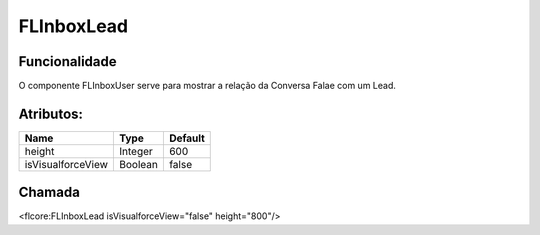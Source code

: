 #################
FLInboxLead
#################
Funcionalidade
~~~~~~~~~~

O componente FLInboxUser serve para mostrar a relação da Conversa Falae com um Lead.


Atributos:
~~~~~~~~~~~~

+------------------------+-----------------------+-----------------------+
|  Name                  | Type                  | Default               |
+========================+=======================+=======================+
| height                 | Integer               | 600                   |
+------------------------+-----------------------+-----------------------+
| isVisualforceView      | Boolean               | false                 |
+------------------------+-----------------------+-----------------------+

Chamada
~~~~~~~~~~
<flcore:FLInboxLead isVisualforceView="false" height="800"/>

